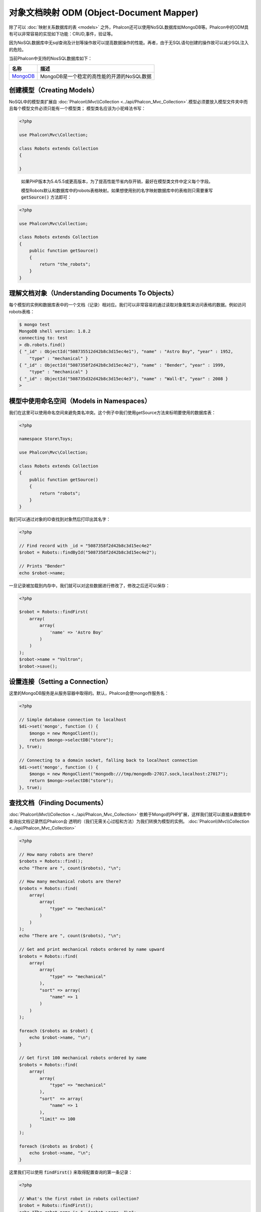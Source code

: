 对象文档映射 ODM (Object-Document Mapper)
=========================================

除了可以 :doc:`映射关系数据库的表 <models>` 之外，Phalcon还可以使用NoSQL数据库如MongoDB等。Phalcon中的ODM具有可以非常容易的实现如下功能：CRUD,事件，验证等。

因为NoSQL数据库中无sql查询及计划等操作故可以提高数据操作的性能。再者，由于无SQL语句创建的操作故可以减少SQL注入的危险。

当前Phalcon中支持的NosSQL数据库如下：

+------------+----------------------------------------------------------------------+
| 名称       | 描述                                                                 |
+============+======================================================================+
| MongoDB_   | MongoDB是一个稳定的高性能的开源的NoSQL数据                           |
+------------+----------------------------------------------------------------------+

创建模型（Creating Models）
---------------------------
NoSQL中的模型类扩展自 :doc:`Phalcon\\Mvc\\Collection <../api/Phalcon_Mvc_Collection>`.模型必须要放入模型文件夹中而且每个模型文件必须只能有一个模型类；
模型类名应该为小驼峰法书写：

.. code-block:: php

    <?php

    use Phalcon\Mvc\Collection;

    class Robots extends Collection
    {

    }

.. highlights::

    如果PHP版本为5.4/5.5或更高版本，为了提高性能节省内存开销，最好在模型类文件中定义每个字段。

    模型Robots默认和数据库中的robots表格映射。如果想使用别的名字映射数据库中的表格则只需要重写 :code:`getSource()` 方法即可：

.. code-block:: php

    <?php

    use Phalcon\Mvc\Collection;

    class Robots extends Collection
    {
        public function getSource()
        {
            return "the_robots";
        }
    }

理解文档对象（Understanding Documents To Objects）
--------------------------------------------------
每个模型的实例和数据库表中的一个文档（记录）相对应。我们可以非常容易的通过读取对象属性来访问表格的数据。例如访问robots表格：

.. code-block:: bash

    $ mongo test
    MongoDB shell version: 1.8.2
    connecting to: test
    > db.robots.find()
    { "_id" : ObjectId("508735512d42b8c3d15ec4e1"), "name" : "Astro Boy", "year" : 1952,
        "type" : "mechanical" }
    { "_id" : ObjectId("5087358f2d42b8c3d15ec4e2"), "name" : "Bender", "year" : 1999,
        "type" : "mechanical" }
    { "_id" : ObjectId("508735d32d42b8c3d15ec4e3"), "name" : "Wall-E", "year" : 2008 }
    >

模型中使用命名空间（Models in Namespaces）
------------------------------------------
我们在这里可以使用命名空间来避免类名冲突。这个例子中我们使用getSource方法来标明要使用的数据库表：

.. code-block:: php

    <?php

    namespace Store\Toys;

    use Phalcon\Mvc\Collection;

    class Robots extends Collection
    {
        public function getSource()
        {
            return "robots";
        }
    }

我们可以通过对象的ID查找到对象然后打印出其名字：

.. code-block:: php

    <?php

    // Find record with _id = "5087358f2d42b8c3d15ec4e2"
    $robot = Robots::findById("5087358f2d42b8c3d15ec4e2");

    // Prints "Bender"
    echo $robot->name;

一旦记录被加载到内存中，我们就可以对这些数据进行修改了，修改之后还可以保存：

.. code-block:: php

    <?php

    $robot = Robots::findFirst(
        array(
            array(
                'name' => 'Astro Boy'
            )
        )
    );
    $robot->name = "Voltron";
    $robot->save();

设置连接（Setting a Connection）
--------------------------------
这里的MongoDB服务是从服务容器中取得的。默认，Phalcon会使mongo作服务名：

.. code-block:: php

    <?php

    // Simple database connection to localhost
    $di->set('mongo', function () {
        $mongo = new MongoClient();
        return $mongo->selectDB("store");
    }, true);

    // Connecting to a domain socket, falling back to localhost connection
    $di->set('mongo', function () {
        $mongo = new MongoClient("mongodb:///tmp/mongodb-27017.sock,localhost:27017");
        return $mongo->selectDB("store");
    }, true);

查找文档（Finding Documents）
-----------------------------
:doc:`Phalcon\\Mvc\\Collection <../api/Phalcon_Mvc_Collection>` 依赖于Mongo的PHP扩展，这样我们就可以直接从数据库中查询出文档记录然后Phalcon会
透明的（我们无需关心过程和方法）为我们转换为模型的实例。
:doc:`Phalcon\\Mvc\\Collection <../api/Phalcon_Mvc_Collection>`

.. code-block:: php

    <?php

    // How many robots are there?
    $robots = Robots::find();
    echo "There are ", count($robots), "\n";

    // How many mechanical robots are there?
    $robots = Robots::find(
        array(
            array(
                "type" => "mechanical"
            )
        )
    );
    echo "There are ", count($robots), "\n";

    // Get and print mechanical robots ordered by name upward
    $robots = Robots::find(
        array(
            array(
                "type" => "mechanical"
            ),
            "sort" => array(
                "name" => 1
            )
        )
    );

    foreach ($robots as $robot) {
        echo $robot->name, "\n";
    }

    // Get first 100 mechanical robots ordered by name
    $robots = Robots::find(
        array(
            array(
                "type" => "mechanical"
            ),
            "sort"  => array(
                "name" => 1
            ),
            "limit" => 100
        )
    );

    foreach ($robots as $robot) {
        echo $robot->name, "\n";
    }

这里我们可以使用 :code:`findFirst()` 来取得配置查询的第一条记录：

.. code-block:: php

    <?php

    // What's the first robot in robots collection?
    $robot = Robots::findFirst();
    echo "The robot name is ", $robot->name, "\n";

    // What's the first mechanical robot in robots collection?
    $robot = Robots::findFirst(
        array(
            array(
                "type" => "mechanical"
            )
        )
    );
    echo "The first mechanical robot name is ", $robot->name, "\n";

:code:`find()` 和 :code:`findFirst()` 方法都接收一个关联数据组为查询的条件：

.. code-block:: php

    <?php

    // First robot where type = "mechanical" and year = "1999"
    $robot = Robots::findFirst(
        array(
            "conditions" => array(
                "type" => "mechanical",
                "year" => "1999"
            )
        )
    );

    // All virtual robots ordered by name downward
    $robots = Robots::find(
        array(
            "conditions" => array("type" => "virtual"),
            "sort"       => array("name" => -1)
        )
    );

可用的查询选项：

+---------------------------+--------------------------------------------------------------------------------------------------------+-------------------------------------------------------+
| 参数                      | 描述                                                                                                   | 例子                                                  |
+===========================+========================================================================================================+=======================================================+
| :code:`conditions` (条件) | 搜索条件，用于取只满足要求的数，默认情况下Phalcon_model会假定关联数据的第一个参数为查询条              | :code:`"conditions" => array('$gt' => 1990)`          |
+---------------------------+--------------------------------------------------------------------------------------------------------+-------------------------------------------------------+
| :code:`fields` (字段)     | 若指定则返回指定的字段而非全部字，当设置此字段时会返回非完全版本的对                                   | :code:`"fields" => array('name' => true)`             |
+---------------------------+--------------------------------------------------------------------------------------------------------+-------------------------------------------------------+
| :code:`sort` (排)         | 这个选项用来对查询结果进行排序，使用一个为多个字段作为排序的标准，使用数组来表格，1代表升序，－1代表降 | :code:`"order" => array("name" => -1, "status" => 1)` |
+---------------------------+--------------------------------------------------------------------------------------------------------+-------------------------------------------------------+
| :code:`limit` (限制)      | 限制查询结果集到指定的范围                                                                             | :code:`"limit" => 10`                                 |
+---------------------------+--------------------------------------------------------------------------------------------------------+-------------------------------------------------------+
| :code:`skip` (间隔)       | 跳过指定的条目选取结果                                                                                 | :code:`"skip" => 50`                                  |
+---------------------------+--------------------------------------------------------------------------------------------------------+-------------------------------------------------------+

如果你有使用sql(关系)数据库的经验，你也许想查看二者的映射表格 `SQL to Mongo Mapping Chart`_ .

聚合（Aggregations）
--------------------
我们可以使用Mongo提供的方法使用Mongo模型返回聚合结果。聚合结果不是使用MapReduce来计算的。基于此，我们可以非常容易的取得聚合值，比如总计或平均值等:

.. code-block:: php

    <?php

    $data = Article::aggregate(
        array(
            array(
                '$project' => array('category' => 1)
            ),
            array(
                '$group' => array(
                    '_id' => array('category' => '$category'),
                    'id'  => array('$max' => '$_id')
                )
            )
        )
    );

创建和更新记录（Creating Updating/Records）
-------------------------------------------
:code:`Phalcon\Mvc\Collection::save()` 方法可以用来保存数据，Phalcon会根据当前数据库中的数据来对比以确定是新加一条数据还是更新数据。在Phalcon内部会直接使用
:doc:`Phalcon\\Mvc\\Collection <../api/Phalcon_Mvc_Collection>` 的save或update方法来进行操作。

当然这个方法内部也会调用我们在模型中定义的验证方法或事件等：

.. code-block:: php

    <?php

    $robot       = new Robots();
    $robot->type = "mechanical";
    $robot->name = "Astro Boy";
    $robot->year = 1952;
    if ($robot->save() == false) {
        echo "Umh, We can't store robots right now: \n";
        foreach ($robot->getMessages() as $message) {
            echo $message, "\n";
        }
    } else {
        echo "Great, a new robot was saved successfully!";
    }

"_id"属性会被Mongo驱动自动的随MongId_而更新。

.. code-block:: php

    <?php

    $robot->save();
    echo "The generated id is: ", $robot->getId();

验证信息（Validation Messages）
^^^^^^^^^^^^^^^^^^^^^^^^^^^^^^^
:doc:`Phalcon\\Mvc\\Collection <../api/Phalcon_Mvc_Collection>` 提供了一个信息子系统，使用此系统开发者可以非常容易的实现在数据处理中的验证信息的显示及保存。

每条信息即是一个 :doc:`Phalcon\\Mvc\\Model\\Message <../api/Phalcon_Mvc_Model_Message>` 类的对象实例。我们使用getMessages来取得此信息。每条信息中包含了
如哪个字段产生的消息，或是消息类型等信息：

.. code-block:: php

    <?php

    if ($robot->save() == false) {
        foreach ($robot->getMessages() as $message) {
            echo "Message: ", $message->getMessage();
            echo "Field: ", $message->getField();
            echo "Type: ", $message->getType();
        }
    }

验证事件和事件管理（Validation Events and Events Manager）
^^^^^^^^^^^^^^^^^^^^^^^^^^^^^^^^^^^^^^^^^^^^^^^^^^^^^^^^^^
在模型类的数据操作过程中可以产生一些事件。我们可以在这些事件中定义一些业务规则。下面是 :doc:`Phalcon\\Mvc\\Collection <../api/Phalcon_Mvc_Collection>` 所支持的事件及其执行顺序：

+--------------------+----------------------------------+-----------------------+---------------------------------+
| 操作               | 名称                             | 能否停止操作          | 解释                            |
+====================+==================================+=======================+=================================+
| Inserting/Updating | :code:`beforeValidation`         | YES                   | 在验证和最终插入/更新进行之执行 |
+--------------------+----------------------------------+-----------------------+---------------------------------+
| Inserting          | :code:`beforeValidationOnCreate` | YES                   | 仅当创建新条目验证之前执行      |
+--------------------+----------------------------------+-----------------------+---------------------------------+
| Updating           | :code:`beforeValidationOnUpdate` | YES                   | 仅在更新条目验证之前            |
+--------------------+----------------------------------+-----------------------+---------------------------------+
| Inserting/Updating | :code:`onValidationFails`        | YES (already stopped) | 验证执行失败后执行              |
+--------------------+----------------------------------+-----------------------+---------------------------------+
| Inserting          | :code:`afterValidationOnCreate`  | YES                   | 新建条目验证之后执行            |
+--------------------+----------------------------------+-----------------------+---------------------------------+
| Updating           | :code:`afterValidationOnUpdate`  | YES                   | 更新条目后执行                  |
+--------------------+----------------------------------+-----------------------+---------------------------------+
| Inserting/Updating | :code:`afterValidation`          | YES                   | 在验证进行之前执                |
+--------------------+----------------------------------+-----------------------+---------------------------------+
| Inserting/Updating | :code:`beforeSave`               | YES                   | 在请示的操作（保存）运行之前    |
+--------------------+----------------------------------+-----------------------+---------------------------------+
| Updating           | :code:`beforeUpdate`             | YES                   | 更新操作执行之前运行            |
+--------------------+----------------------------------+-----------------------+---------------------------------+
| Inserting          | :code:`beforeCreate`             | YES                   | 创建操作执行之前运行            |
+--------------------+----------------------------------+-----------------------+---------------------------------+
| Updating           | :code:`afterUpdate`              | NO                    | 更新执行之后执行                |
+--------------------+----------------------------------+-----------------------+---------------------------------+
| Inserting          | :code:`afterCreate`              | NO                    | 创建执行之后                    |
+--------------------+----------------------------------+-----------------------+---------------------------------+
| Inserting/Updating | :code:`afterSave`                | NO                    | 保存执行之后                    |
+--------------------+----------------------------------+-----------------------+---------------------------------+

为了响应一个事件，我们需在模型中实现同名方法：

.. code-block:: php

    <?php

    use Phalcon\Mvc\Collection;

    class Robots extends Collection
    {
        public function beforeValidationOnCreate()
        {
            echo "This is executed before creating a Robot!";
        }
    }

在执行操作之前先在指定的事件中设置值有时是非常有用的：

.. code-block:: php

    <?php

    use Phalcon\Mvc\Collection;

    class Products extends Collection
    {
        public function beforeCreate()
        {
            // Set the creation date
            $this->created_at = date('Y-m-d H:i:s');
        }

        public function beforeUpdate()
        {
            // Set the modification date
            $this->modified_in = date('Y-m-d H:i:s');
        }
    }

另外，这个组件也可以和 :doc:`Phalcon\\Events\\Manager <events>` 进行集成，这就意味着我们在事件触发创建监听器。

.. code-block:: php

    <?php

    use Phalcon\Events\Manager as EventsManager;

    $eventsManager = new EventsManager();

    // Attach an anonymous function as a listener for "model" events
    $eventsManager->attach('collection', function ($event, $robot) {
        if ($event->getType() == 'beforeSave') {
            if ($robot->name == 'Scooby Doo') {
                echo "Scooby Doo isn't a robot!";

                return false;
            }
        }

        return true;
    });

    $robot       = new Robots();
    $robot->setEventsManager($eventsManager);
    $robot->name = 'Scooby Doo';
    $robot->year = 1969;
    $robot->save();

上面的例子中EventsManager仅在对象和监听器（匿名函数）之间扮演了一个桥接器的角色。如果我们想在创建应用时使用同一个EventsManager,我们需要把这个EventsManager对象设置到 collectionManager服务中：

.. code-block:: php

    <?php

    use Phalcon\Events\Manager as EventsManager;
    use Phalcon\Mvc\Collection\Manager as CollectionManager;

    // Registering the collectionManager service
    $di->set(
        'collectionManager',
        function () {

            $eventsManager = new EventsManager();

            // Attach an anonymous function as a listener for "model" events
            $eventsManager->attach(
                'collection',
                function ($event, $model) {
                    if (get_class($model) == 'Robots') {
                        if ($event->getType() == 'beforeSave') {
                            if ($model->name == 'Scooby Doo') {
                                echo "Scooby Doo isn't a robot!";

                                return false;
                            }
                        }
                    }

                    return true;
                }
            );

            // Setting a default EventsManager
            $modelsManager = new CollectionManager();

            $modelsManager->setEventsManager($eventsManager);

            return $modelsManager;
        },
        true
    );

实现业务规则（Implementing a Business Rule）
^^^^^^^^^^^^^^^^^^^^^^^^^^^^^^^^^^^^^^^^^^^^
当插入或更新删除等执行时，模型会检查上面表格中列出的方法是否存在。

我们建议定义模型里的验证方法以避免业务逻辑暴露出来。

下面的例子中实现了在保存或更新时对年份的验证，年份不能小于0年：

.. code-block:: php

    <?php

    use Phalcon\Mvc\Collection;

    class Robots extends Collection
    {
        public function beforeSave()
        {
            if ($this->year < 0) {
                echo "Year cannot be smaller than zero!";

                return false;
            }
        }
    }

在响应某些事件时返回了false则会停止当前的操作。 如果事实响应未返回任何值， :doc:`Phalcon\\Mvc\\Collection <../api/Phalcon_Mvc_Collection>` 会假定返回了true值。

验证数据完整性（Validating Data Integrity）
^^^^^^^^^^^^^^^^^^^^^^^^^^^^^^^^^^^^^^^^^^^^
:doc:`Phalcon\\Mvc\\Collection <../api/Phalcon_Mvc_Collection>` 提供了若干个事件用于验证数据和实现业务逻辑。特定的事件中我们可以调用内建的验证器
Phalcon提供了一些验证器可以用在此阶段的验证上。

下面的例子中展示了如何使用：

.. code-block:: php

    <?php

    use Phalcon\Mvc\Collection;
    use Phalcon\Mvc\Model\Validator\InclusionIn;
    use Phalcon\Mvc\Model\Validator\Numericality;

    class Robots extends Collection
    {
        public function validation()
        {
            $this->validate(
                new InclusionIn(
                    array(
                        "field"   => "type",
                        "message" => "Type must be: mechanical or virtual",
                        "domain"  => array("Mechanical", "Virtual")
                    )
                )
            );

            $this->validate(
                new Numericality(
                    array(
                        "field"   => "price",
                        "message" => "Price must be numeric"
                    )
                )
            );

            return $this->validationHasFailed() != true;
        }
    }

上面的例子使用了内建的"InclusionIn"验证器。这个验证器检查了字段的类型是否在指定的范围内。如果值不在范围内即验证失败会返回false.
下面支持的内验证器：

+--------------+----------------------------+-------------------------------------------------------------------+
| 名称         | 解释                       | 例子                                                              |
+==============+============================+===================================================================+
| Email        | 验证email是否正确          | :doc:`Example <../api/Phalcon_Mvc_Model_Validator_Email>`         |
+--------------+----------------------------+-------------------------------------------------------------------+
| ExclusionIn  | 验证值是否不在指定的范围内 | :doc:`Example <../api/Phalcon_Mvc_Model_Validator_Exclusionin>`   |
+--------------+----------------------------+-------------------------------------------------------------------+
| InclusionIn  | 验证值是否在指定的范围内   | :doc:`Example <../api/Phalcon_Mvc_Model_Validator_Inclusionin>`   |
+--------------+----------------------------+-------------------------------------------------------------------+
| Numericality | 检查字段是否为数字型       | :doc:`Example <../api/Phalcon_Mvc_Model_Validator_Numericality>`  |
+--------------+----------------------------+-------------------------------------------------------------------+
| Regex        | 正则检查                   | :doc:`Example <../api/Phalcon_Mvc_Model_Validator_Regex>`         |
+--------------+----------------------------+-------------------------------------------------------------------+
| StringLength | 检查字串长度               | :doc:`Example <../api/Phalcon_Mvc_Model_Validator_StringLength>`  |
+--------------+----------------------------+-------------------------------------------------------------------+

除了内建的验证器外，我们还可以创建自己的验证器：

.. code-block:: php

    <?php

    use Phalcon\Mvc\Model\Validator as CollectionValidator;

    class UrlValidator extends CollectionValidator
    {
        public function validate($model)
        {
            $field = $this->getOption('field');

            $value    = $model->$field;
            $filtered = filter_var($value, FILTER_VALIDATE_URL);
            if (!$filtered) {
                $this->appendMessage("The URL is invalid", $field, "UrlValidator");

                return false;
            }

            return true;
        }
    }

添加验证器到模型：

.. code-block:: php

    <?php

    use Phalcon\Mvc\Collection;

    class Customers extends Collection
    {
        public function validation()
        {
            $this->validate(
                new UrlValidator(
                    array(
                        "field"  => "url",
                    )
                )
            );

            if ($this->validationHasFailed() == true) {
                return false;
            }
        }
    }

创建验证器的目的即是使之在多个模型间重复利用以实现代码重用。验证器可简单如下：

.. code-block:: php

    <?php

    use Phalcon\Mvc\Collection;
    use Phalcon\Mvc\Model\Message as ModelMessage;

    class Robots extends Collection
    {
        public function validation()
        {
            if ($this->type == "Old") {
                $message = new ModelMessage(
                    "Sorry, old robots are not allowed anymore",
                    "type",
                    "MyType"
                );

                $this->appendMessage($message);

                return false;
            }

            return true;
        }
    }

删除记录（Deleting Records）
----------------------------
:code:`Phalcon\Mvc\Collection::delete()` 方法用来删除记录条目。我们可以如下使用：

.. code-block:: php

    <?php

    $robot = Robots::findFirst();
    if ($robot != false) {
        if ($robot->delete() == false) {
            echo "Sorry, we can't delete the robot right now: \n";
            foreach ($robot->getMessages() as $message) {
                echo $message, "\n";
            }
        } else {
            echo "The robot was deleted successfully!";
        }
    }

也可以使用遍历的方式删除多个条目的数据：

.. code-block:: php

    <?php

    $robots = Robots::find(
        array(
            array(
                "type" => "mechanical"
            )
        )
    );

    foreach ($robots as $robot) {
        if ($robot->delete() == false) {
            echo "Sorry, we can't delete the robot right now: \n";
            foreach ($robot->getMessages() as $message) {
                echo $message, "\n";
            }
        } else {
            echo "The robot was deleted successfully!";
        }
    }

当删除操作执行时我们可以执行如下事件，以实现定制业务逻辑的目的：

+-----------+----------------------+---------------------+------------------------------------------+
| 操作      | 名称                 | 是否可停止          | 解释                                     |
+===========+======================+=====================+==========================================+
| 删除      | :code:`beforeDelete` | 是                  | 删除之前执行                             |
+-----------+----------------------+---------------------+------------------------------------------+
| 删除      | :code:`afterDelete`  | 否                  | 删除之后执行                             |
+-----------+----------------------+---------------------+------------------------------------------+

验证失败事件（Validation Failed Events）
----------------------------------------
验证失败时依据不同的情形下列事件会触发：

+--------------------+---------------------------+-------------------------+
| 操作               | 名称                      | 解释                    |
+====================+===========================+=========================+
| 插入和或更新       | :code:`notSave`           | 当插入/更新操作失败时触 |
+--------------------+---------------------------+-------------------------+
| 插入删除或更新     | :code:`onValidationFails` | 当数据操作失败时触发    |
+--------------------+---------------------------+-------------------------+

固有 Id 和 用户主键（Implicit Ids vs. User Primary Keys）
---------------------------------------------------------
默认 :doc:`Phalcon\\Mvc\\Collection <../api/Phalcon_Mvc_Collection>` 会使用MongoIds_来产生 :code:`_id`.如果用户想自定义主键也可以只需：

.. code-block:: php

    <?php

    use Phalcon\Mvc\Collection;

    class Robots extends Collection
    {
        public function initialize()
        {
            $this->useImplicitObjectIds(false);
        }
    }

设置多个数据库（Setting multiple databases）
--------------------------------------------
Phalcon中，所有的模可以只属于一个数据库或是每个模型有一个数据。事实上当 :doc:`Phalcon\\Mvc\\Collection <../api/Phalcon_Mvc_Collection>` 试图连接数据库时
Phalcon会从DI中取名为mongo的服务。当然我们可在模型的initialize方法中进行连接设置：

.. code-block:: php

    <?php

    // This service returns a mongo database at 192.168.1.100
    $di->set(
        'mongo1',
        function () {
            $mongo = new MongoClient("mongodb://scott:nekhen@192.168.1.100");

            return $mongo->selectDB("management");
        },
        true
    );

    // This service returns a mongo database at localhost
    $di->set(
        'mongo2',
        function () {
            $mongo = new MongoClient("mongodb://localhost");

            return $mongo->selectDB("invoicing");
        },
        true
    );

然后在初始化方法，我们定义了模型的连接：

.. code-block:: php

    <?php

    use Phalcon\Mvc\Collection;

    class Robots extends Collection
    {
        public function initialize()
        {
            $this->setConnectionService('mongo1');
        }
    }

注入服务到模型（Injecting services into Models）
------------------------------------------------
我们可能需要在模型内使用应用的服务，下面的例子中展示了如何去做：

.. code-block:: php

    <?php

    use Phalcon\Mvc\Collection;

    class Robots extends Collection
    {
        public function notSave()
        {
            // Obtain the flash service from the DI container
            $flash = $this->getDI()->getShared('flash');

            // Show validation messages
            foreach ($this->getMessages() as $message) {
                $flash->error((string) $message);
            }
        }
    }

notSave事件在创建和更新失败时触发。我们使用flash服务来处理验证信息。如此做我们无需在每次保存后打印消息出来。

.. _MongoDB: http://www.mongodb.org/
.. _MongoId: http://www.php.net/manual/en/class.mongoid.php
.. _MongoIds: http://www.php.net/manual/en/class.mongoid.php
.. _`SQL to Mongo Mapping Chart`: http://www.php.net/manual/en/mongo.sqltomongo.php
.. _`aggregation framework`: http://docs.mongodb.org/manual/applications/aggregation/
